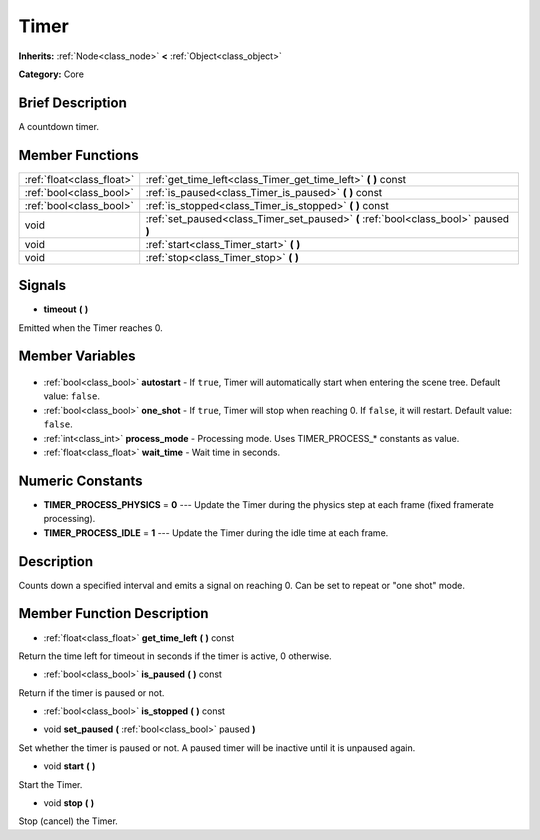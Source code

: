 .. Generated automatically by doc/tools/makerst.py in Godot's source tree.
.. DO NOT EDIT THIS FILE, but the Timer.xml source instead.
.. The source is found in doc/classes or modules/<name>/doc_classes.

.. _class_Timer:

Timer
=====

**Inherits:** :ref:`Node<class_node>` **<** :ref:`Object<class_object>`

**Category:** Core

Brief Description
-----------------

A countdown timer.

Member Functions
----------------

+----------------------------+--------------------------------------------------------------------------------------+
| :ref:`float<class_float>`  | :ref:`get_time_left<class_Timer_get_time_left>` **(** **)** const                    |
+----------------------------+--------------------------------------------------------------------------------------+
| :ref:`bool<class_bool>`    | :ref:`is_paused<class_Timer_is_paused>` **(** **)** const                            |
+----------------------------+--------------------------------------------------------------------------------------+
| :ref:`bool<class_bool>`    | :ref:`is_stopped<class_Timer_is_stopped>` **(** **)** const                          |
+----------------------------+--------------------------------------------------------------------------------------+
| void                       | :ref:`set_paused<class_Timer_set_paused>` **(** :ref:`bool<class_bool>` paused **)** |
+----------------------------+--------------------------------------------------------------------------------------+
| void                       | :ref:`start<class_Timer_start>` **(** **)**                                          |
+----------------------------+--------------------------------------------------------------------------------------+
| void                       | :ref:`stop<class_Timer_stop>` **(** **)**                                            |
+----------------------------+--------------------------------------------------------------------------------------+

Signals
-------

.. _class_Timer_timeout:

- **timeout** **(** **)**

Emitted when the Timer reaches 0.


Member Variables
----------------

  .. _class_Timer_autostart:

- :ref:`bool<class_bool>` **autostart** - If ``true``, Timer will automatically start when entering the scene tree. Default value: ``false``.

  .. _class_Timer_one_shot:

- :ref:`bool<class_bool>` **one_shot** - If ``true``, Timer will stop when reaching 0. If ``false``, it will restart. Default value: ``false``.

  .. _class_Timer_process_mode:

- :ref:`int<class_int>` **process_mode** - Processing mode. Uses TIMER_PROCESS\_\* constants as value.

  .. _class_Timer_wait_time:

- :ref:`float<class_float>` **wait_time** - Wait time in seconds.


Numeric Constants
-----------------

- **TIMER_PROCESS_PHYSICS** = **0** --- Update the Timer during the physics step at each frame (fixed framerate processing).
- **TIMER_PROCESS_IDLE** = **1** --- Update the Timer during the idle time at each frame.

Description
-----------

Counts down a specified interval and emits a signal on reaching 0. Can be set to repeat or "one shot" mode.

Member Function Description
---------------------------

.. _class_Timer_get_time_left:

- :ref:`float<class_float>` **get_time_left** **(** **)** const

Return the time left for timeout in seconds if the timer is active, 0 otherwise.

.. _class_Timer_is_paused:

- :ref:`bool<class_bool>` **is_paused** **(** **)** const

Return if the timer is paused or not.

.. _class_Timer_is_stopped:

- :ref:`bool<class_bool>` **is_stopped** **(** **)** const

.. _class_Timer_set_paused:

- void **set_paused** **(** :ref:`bool<class_bool>` paused **)**

Set whether the timer is paused or not. A paused timer will be inactive until it is unpaused again.

.. _class_Timer_start:

- void **start** **(** **)**

Start the Timer.

.. _class_Timer_stop:

- void **stop** **(** **)**

Stop (cancel) the Timer.


